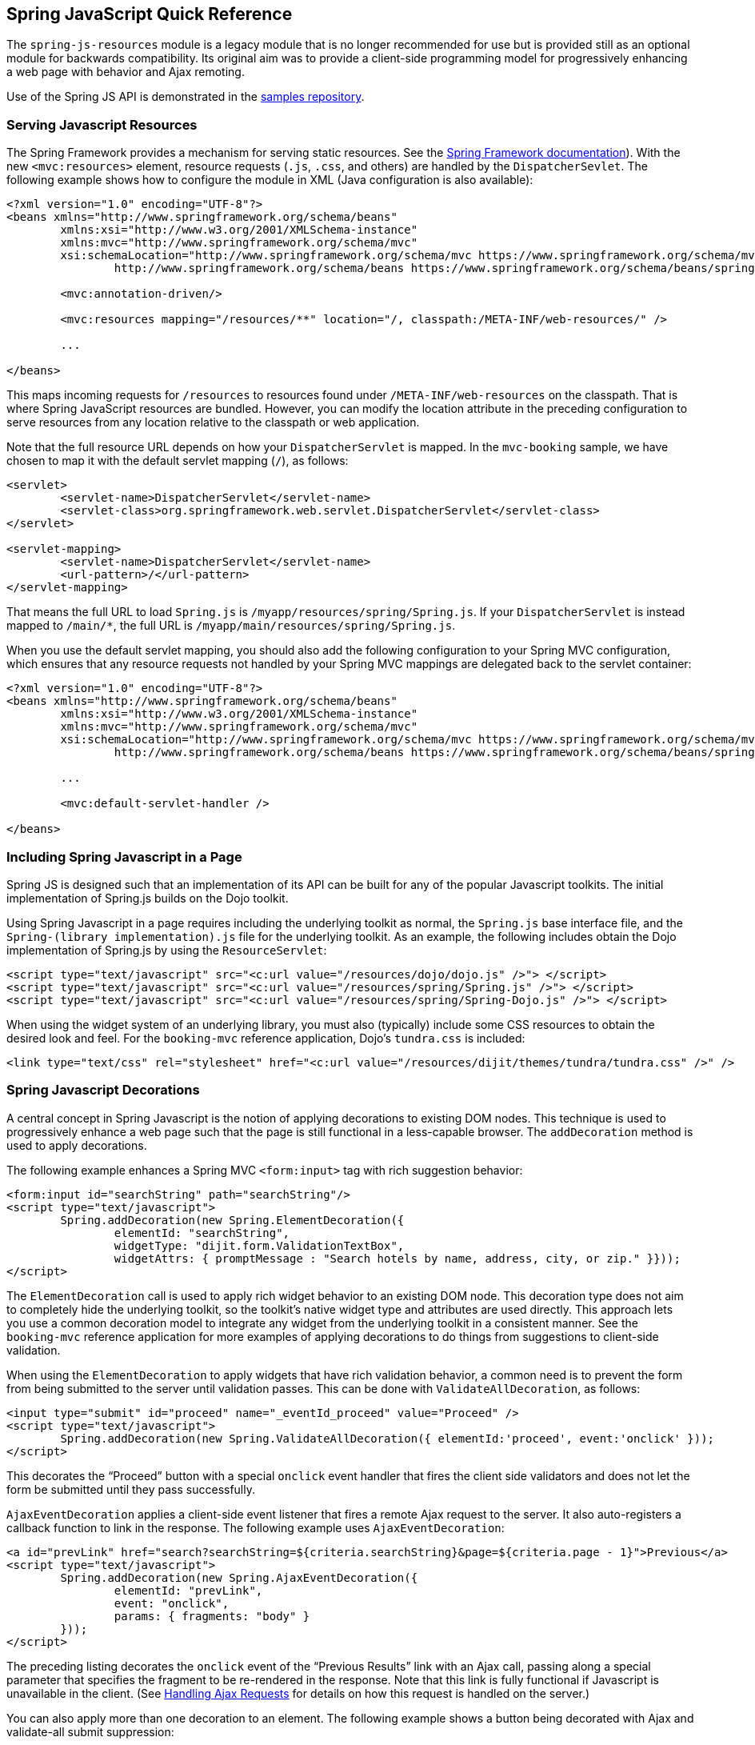 [[_spring_js]]
== Spring JavaScript Quick Reference

The `spring-js-resources` module is a legacy module that is no longer recommended for use but is provided still as an optional module for backwards compatibility.
Its original aim was to provide a client-side programming model for progressively enhancing a web page with behavior and Ajax remoting.

Use of the Spring JS API is demonstrated in the https://github.com/spring-projects/spring-webflow-samples[samples repository].

[[_spring_js_resource_servlet]]
=== Serving Javascript Resources

The Spring Framework provides a mechanism for serving static resources.
See the https://docs.spring.io/spring/docs/current/spring-framework-reference/web.html#mvc-config-static-resources[Spring Framework documentation]).
With the new `<mvc:resources>` element, resource requests (`.js`, `.css`, and others) are handled by the `DispatcherSevlet`.
The following example shows how to configure the module in XML (Java configuration is also available):

====
[source,xml]
----
<?xml version="1.0" encoding="UTF-8"?>
<beans xmlns="http://www.springframework.org/schema/beans"
	xmlns:xsi="http://www.w3.org/2001/XMLSchema-instance"
	xmlns:mvc="http://www.springframework.org/schema/mvc"
	xsi:schemaLocation="http://www.springframework.org/schema/mvc https://www.springframework.org/schema/mvc/spring-mvc.xsd
		http://www.springframework.org/schema/beans https://www.springframework.org/schema/beans/spring-beans.xsd">

	<mvc:annotation-driven/>

	<mvc:resources mapping="/resources/**" location="/, classpath:/META-INF/web-resources/" />

	...

</beans>
----
====

This maps incoming requests for `/resources` to resources found under `/META-INF/web-resources` on the classpath.
That is where Spring JavaScript resources are bundled.
However, you can modify the location attribute in the preceding configuration to serve resources from any location relative to the classpath or web application.

Note that the full resource URL depends on how your `DispatcherServlet` is mapped.
In the `mvc-booking` sample, we have chosen to map it with the default servlet mapping (`/`), as follows:

====
[source,xml]
----
<servlet>
	<servlet-name>DispatcherServlet</servlet-name>
	<servlet-class>org.springframework.web.servlet.DispatcherServlet</servlet-class>
</servlet>

<servlet-mapping>
	<servlet-name>DispatcherServlet</servlet-name>
	<url-pattern>/</url-pattern>
</servlet-mapping>
----
====

That means the full URL to load `Spring.js` is `/myapp/resources/spring/Spring.js`.
If your `DispatcherServlet` is instead mapped to `/main/*`, the full URL is `/myapp/main/resources/spring/Spring.js`.

When you use the default servlet mapping, you should also add the following configuration to your Spring MVC configuration, which ensures that any resource requests not handled by your Spring MVC mappings are delegated back to the servlet container:

====
[source,xml]
----
<?xml version="1.0" encoding="UTF-8"?>
<beans xmlns="http://www.springframework.org/schema/beans"
	xmlns:xsi="http://www.w3.org/2001/XMLSchema-instance"
	xmlns:mvc="http://www.springframework.org/schema/mvc"
	xsi:schemaLocation="http://www.springframework.org/schema/mvc https://www.springframework.org/schema/mvc/spring-mvc.xsd
		http://www.springframework.org/schema/beans https://www.springframework.org/schema/beans/spring-beans.xsd">

	...

	<mvc:default-servlet-handler />

</beans>
----
====

[[_spring_js_includes]]
=== Including Spring Javascript in a Page

Spring JS is designed such that an implementation of its API can be built for any of the popular Javascript toolkits.
The initial implementation of Spring.js builds on the Dojo toolkit.

Using Spring Javascript in a page requires including the underlying toolkit as normal, the `Spring.js` base interface file, and the `Spring-(library implementation).js` file for the underlying toolkit.
As an example, the following includes obtain the Dojo implementation of Spring.js by using the `ResourceServlet`:

====
[source,xml]
----
<script type="text/javascript" src="<c:url value="/resources/dojo/dojo.js" />"> </script>
<script type="text/javascript" src="<c:url value="/resources/spring/Spring.js" />"> </script>
<script type="text/javascript" src="<c:url value="/resources/spring/Spring-Dojo.js" />"> </script>
----
====

When using the widget system of an underlying library, you must also (typically) include some CSS resources to obtain the desired look and feel.
For the `booking-mvc` reference application, Dojo's `tundra.css` is included:

====
[source,xml]
----
<link type="text/css" rel="stylesheet" href="<c:url value="/resources/dijit/themes/tundra/tundra.css" />" />
----
====

[[_spring_js_decorations]]
=== Spring Javascript Decorations

A central concept in Spring Javascript is the notion of applying decorations to existing DOM nodes.
This technique is used to progressively enhance a web page such that the page is still functional in a less-capable browser.
The `addDecoration` method is used to apply decorations.

The following example enhances a Spring MVC `<form:input>` tag with rich suggestion behavior:

====
[source,xml]
----
<form:input id="searchString" path="searchString"/>
<script type="text/javascript">
	Spring.addDecoration(new Spring.ElementDecoration({
		elementId: "searchString",
		widgetType: "dijit.form.ValidationTextBox",
		widgetAttrs: { promptMessage : "Search hotels by name, address, city, or zip." }}));
</script>
----
====

The `ElementDecoration` call is used to apply rich widget behavior to an existing DOM node.
This decoration type does not aim to completely hide the underlying toolkit, so the toolkit's native widget type and attributes are used directly.
This approach lets you use a common decoration model to integrate any widget from the underlying toolkit in a consistent manner.
See the `booking-mvc` reference application for more examples of applying decorations to do things from suggestions to client-side validation.

When using the `ElementDecoration` to apply widgets that have rich validation behavior, a common need is to prevent the form from being submitted to the server until validation passes.
This can be done with `ValidateAllDecoration`, as follows:

====
[source,xml]
----
<input type="submit" id="proceed" name="_eventId_proceed" value="Proceed" />
<script type="text/javascript">
	Spring.addDecoration(new Spring.ValidateAllDecoration({ elementId:'proceed', event:'onclick' }));
</script>
----
====

This decorates the "`Proceed`" button with a special `onclick` event handler that fires the client side validators and does not let the form be submitted until they pass successfully.

`AjaxEventDecoration` applies a client-side event listener that fires a remote Ajax request to the server.
It also auto-registers a callback function to link in the response.
The following example uses `AjaxEventDecoration`:

====
[source,xml]
----
<a id="prevLink" href="search?searchString=${criteria.searchString}&page=${criteria.page - 1}">Previous</a>
<script type="text/javascript">
	Spring.addDecoration(new Spring.AjaxEventDecoration({
		elementId: "prevLink",
		event: "onclick",
		params: { fragments: "body" }
	}));
</script>
----
====

The preceding listing decorates the `onclick` event of the "`Previous Results`" link with an Ajax call, passing along a special parameter that specifies the fragment to be re-rendered in the response.
Note that this link is fully functional if Javascript is unavailable in the client.
(See <<_spring_js_ajax>> for details on how this request is handled on the server.)

You can also apply more than one decoration to an element.
The following example shows a button being decorated with Ajax and validate-all submit suppression:

====
[source,xml]
----
<input type="submit" id="proceed" name="_eventId_proceed" value="Proceed" />
<script type="text/javascript">
	Spring.addDecoration(new Spring.ValidateAllDecoration({elementId:'proceed', event:'onclick'}));
	Spring.addDecoration(new Spring.AjaxEventDecoration({elementId:'proceed', event:'onclick',formId:'booking', params:{fragments:'messages'}}));
</script>
----
====

It is also possible to apply a decoration to multiple elements in a single statement by using Dojo's query API.
The following example decorates a set of checkbox elements as Dojo Checkbox widgets:

====
[source,xml]
----
<div id="amenities">
<form:checkbox path="amenities" value="OCEAN_VIEW" label="Ocean View" /></li>
<form:checkbox path="amenities" value="LATE_CHECKOUT" label="Late Checkout" /></li>
<form:checkbox path="amenities" value="MINIBAR" label="Minibar" /></li>
<script type="text/javascript">
	dojo.query("#amenities input[type='checkbox']").forEach(function(element) {
		Spring.addDecoration(new Spring.ElementDecoration({
			elementId: element.id,
			widgetType : "dijit.form.CheckBox",
			widgetAttrs : { checked : element.checked }
		}));
	});
</script>
</div>
----
====

[[_spring_js_ajax]]
=== Handling Ajax Requests

Spring Javascript's client-side Ajax response handling is built upon the notion of receiving "`fragments`" back from the server.
These fragments are standard HTML that is meant to replace portions of the existing page.
The key piece needed on the server is a way to determine which pieces of a full response need to be pulled out for partial rendering.

To be able to render partial fragments of a full response, the full response must be built by using a templating technology that allows the use of composition for constructing the response and for the member parts of the composition to be referenced and rendered individually.
Spring Javascript provides some simple Spring MVC extensions that make use of tiles to achieve this.
The same technique could theoretically be used with any templating system that supports composition.

Spring Javascript's Ajax remoting functionality is built on the notion that the core handling code for an Ajax request should not differ from a standard browser request.
Thus, no special knowledge of an Ajax request is needed directly in the code, and you can use the same handler for both styles of request.

[[_custom_ajax_handler]]
==== Providing a Library-Specific `AjaxHandler`

The key interface for integrating various Ajax libraries with the Ajax-aware behavior of Web Flow (such as not redirecting for a partial page update) is `org.springframework.js.AjaxHandler`.
By default, a `SpringJavascriptAjaxHandler` is configured. It can detect an Ajax request submitted through the Spring JS client-side API and can respond appropriately when a redirect is required.
To integrate a different Ajax library (be it a pure JavaScript library or a higher-level abstraction, such as an Ajax-capable JSF component library), you can inject a custom `AjaxHandler` into the `FlowHandlerAdapter` or `FlowController`.

[[_spring_js_ajax_mvc]]
==== Handling Ajax Requests with Spring MVC Controllers

To handle Ajax requests with Spring MVC controllers, you need to configure the provided Spring MVC extensions in your Spring application context for rendering the partial response (note that these extensions require the use of tiles for templating), as follows:

====
[source,xml]
----
<bean id="tilesViewResolver" class="org.springframework.webflow.mvc.view.AjaxUrlBasedViewResolver">
	<property name="viewClass" value="org.springframework.webflow.mvc.view.FlowAjaxTiles3View"/>
</bean>
----
====

This configures the `AjaxUrlBasedViewResolver`, which, in turn, interprets Ajax requests and creates `FlowAjaxTilesView` objects to handle rendering of the appropriate fragments.
Note that `FlowAjaxTilesView` is capable of handling the rendering for both Web Flow and pure Spring MVC requests.
The fragments correspond to individual attributes of a tiles view definition.
For example, consider the following tiles view definition:

====
[source,xml]
----
<definition name="hotels/index" extends="standardLayout">
	<put-attribute name="body" value="index.body" />
</definition>

<definition name="index.body" template="/WEB-INF/hotels/index.jsp">
	<put-attribute name="hotelSearchForm" value="/WEB-INF/hotels/hotelSearchForm.jsp" />
	<put-attribute name="bookingsTable" value="/WEB-INF/hotels/bookingsTable.jsp" />
</definition>
----
====

An Ajax request could specify the `body`, `hotelSearchForm` or `bookingsTable` to be rendered as fragments in the request.

[[_spring_js_ajax_mvc_webflow]]
==== Handling Ajax Requests with Spring MVC and Spring Web Flow

Spring Web Flow handles the optional rendering of fragments directly in the flow definition language through the use of the `render` element.
The benefit of this approach is that the selection of fragments is completely decoupled from client-side code, such that no special parameters need to be passed with the request the way they currently must be with the pure Spring MVC controller approach.
For example, if you wanted to render the `hotelSearchForm` fragment from the previous example tiles view into a rich Javascript popup, you could define the following `view-state`:

====
[source,xml]
----

<view-state id="changeSearchCriteria" view="enterSearchCriteria.xhtml" popup="true">
	<on-entry>
		<render fragments="hotelSearchForm" />
	</on-entry>
	<transition on="search" to="reviewHotels">
		<evaluate expression="searchCriteria.resetPage()"/>
	</transition>
</view-state>
----
====
